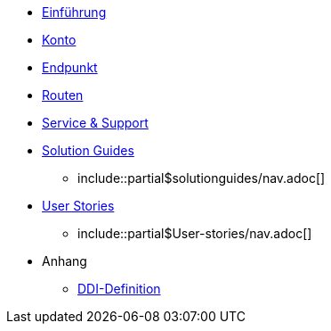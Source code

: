 * xref:introduction.adoc[Einführung]
* xref:account.adoc[Konto]
* xref:endpoint.adoc[Endpunkt]
* xref:routing.adoc[Routen]
* xref:support.adoc[Service & Support]
* xref:solution-guides.adoc[Solution Guides]
** include::partial$solutionguides/nav.adoc[]

* xref:Einleitung.adoc[User Stories]
** include::partial$User-stories/nav.adoc[]

* Anhang
** xref:appendix/ddis.adoc[DDI-Definition]

